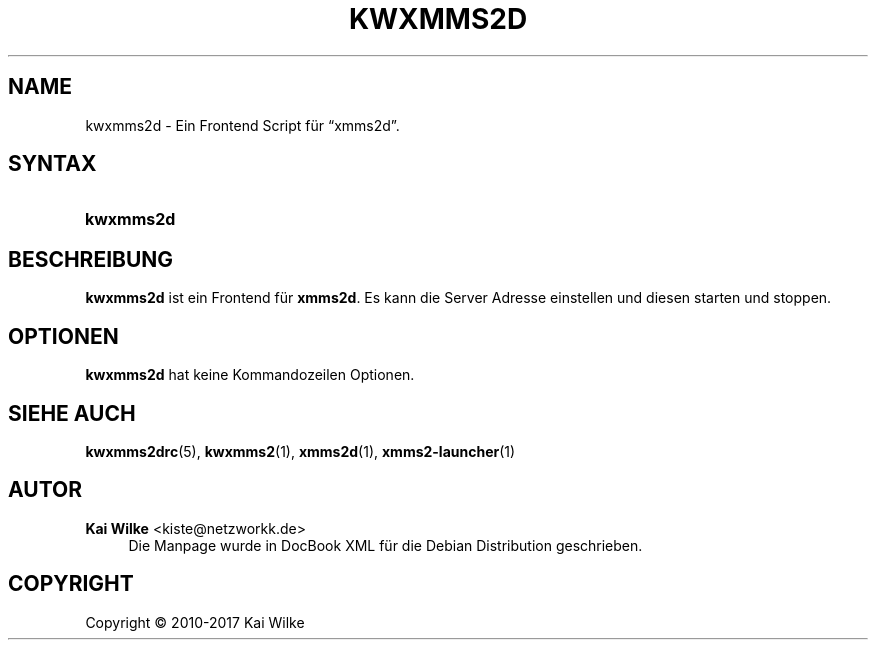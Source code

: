 '\" t
.\"     Title: KWXMMS2D
.\"    Author: Kai Wilke <kiste@netzworkk.de>
.\" Generator: DocBook XSL Stylesheets v1.79.1 <http://docbook.sf.net/>
.\"      Date: 08/12/2017
.\"    Manual: Benutzerhandbuch f\(:ur kwxmms2d
.\"    Source: Version 0.0.7
.\"  Language: German
.\"
.TH "KWXMMS2D" "1" "08/12/2017" "Version 0.0.7" "Benutzerhandbuch f\(:ur kwxmms2d"
.\" -----------------------------------------------------------------
.\" * Define some portability stuff
.\" -----------------------------------------------------------------
.\" ~~~~~~~~~~~~~~~~~~~~~~~~~~~~~~~~~~~~~~~~~~~~~~~~~~~~~~~~~~~~~~~~~
.\" http://bugs.debian.org/507673
.\" http://lists.gnu.org/archive/html/groff/2009-02/msg00013.html
.\" ~~~~~~~~~~~~~~~~~~~~~~~~~~~~~~~~~~~~~~~~~~~~~~~~~~~~~~~~~~~~~~~~~
.ie \n(.g .ds Aq \(aq
.el       .ds Aq '
.\" -----------------------------------------------------------------
.\" * set default formatting
.\" -----------------------------------------------------------------
.\" disable hyphenation
.nh
.\" disable justification (adjust text to left margin only)
.ad l
.\" -----------------------------------------------------------------
.\" * MAIN CONTENT STARTS HERE *
.\" -----------------------------------------------------------------
.SH "NAME"
kwxmms2d \- Ein Frontend Script f\(:ur \(lqxmms2d\(rq\&.
.SH "SYNTAX"
.HP \w'\fBkwxmms2d\fR\ 'u
\fBkwxmms2d\fR
.SH "BESCHREIBUNG"
.PP
\fBkwxmms2d\fR
ist ein Frontend f\(:ur
\fBxmms2d\fR\&. Es kann die Server Adresse einstellen und diesen starten und stoppen\&.
.SH "OPTIONEN"
.PP
\fBkwxmms2d\fR hat keine Kommandozeilen Optionen.
.SH "SIEHE AUCH"
.PP
\fBkwxmms2drc\fR(5),
\fBkwxmms2\fR(1),
\fBxmms2d\fR(1),
\fBxmms2-launcher\fR(1)
.SH "AUTOR"
.PP
\fBKai Wilke\fR <\&kiste@netzworkk\&.de\&>
.RS 4
Die Manpage wurde in DocBook XML f\(:ur die Debian Distribution geschrieben\&.
.RE
.SH "COPYRIGHT"
.br
Copyright \(co 2010-2017 Kai Wilke
.br
